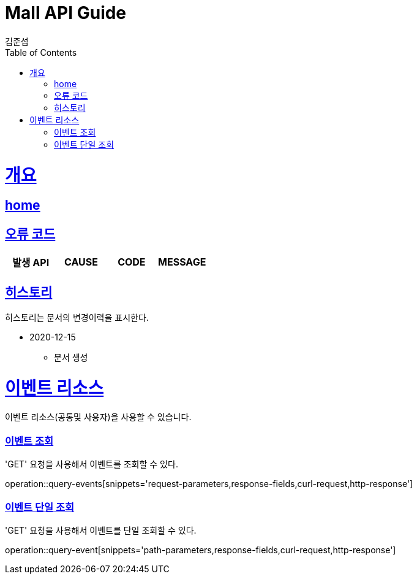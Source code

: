 = Mall API Guide
김준섭;
:doctype: book
:icons: font
:source-highlighter: highlightjs
:toc: left
:toclevels: 2
:sectlinks:
:operation-curl-request-title: Example request
:operation-http-response-title: Example response
:docinfo: shared-head

[[overview]]
= 개요

== link:/docs/index.html[home]

[[overview-error-verbs]]
== 오류 코드

|===
| 발생 API | CAUSE | CODE | MESSAGE



|
|===

[[history]]
== 히스토리

히스토리는 문서의 변경이력을 표시한다.

- 2020-12-15

* 문서 생성

[[resources-event]]
= 이벤트 리소스

이벤트 리소스(공통및 사용자)을 사용할 수 있습니다.

[[resources-events-query]]
=== 이벤트 조회

'GET' 요청을 사용해서 이벤트를 조회할 수 있다.

operation::query-events[snippets='request-parameters,response-fields,curl-request,http-response']

[[resources-event-query]]
=== 이벤트 단일 조회

'GET' 요청을 사용해서 이벤트를 단일 조회할 수 있다.

operation::query-event[snippets='path-parameters,response-fields,curl-request,http-response']
